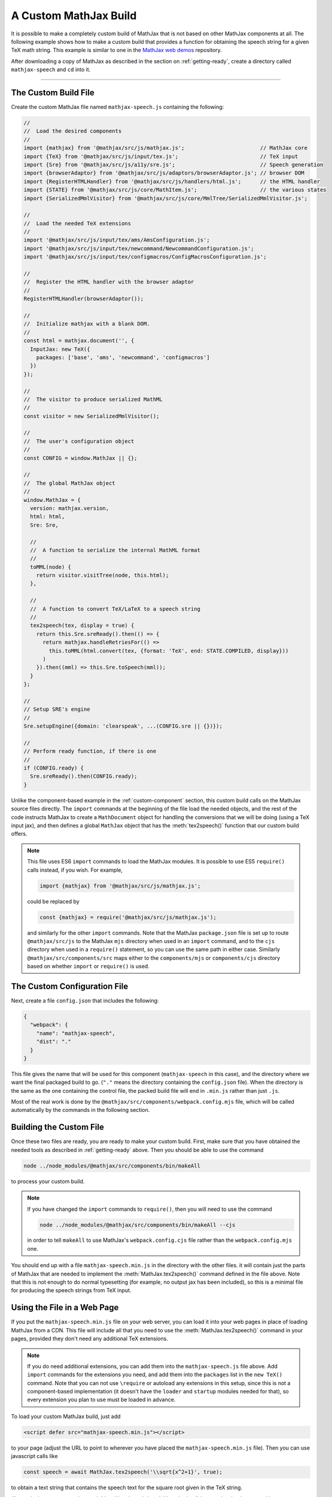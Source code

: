 
.. _custom-build:

A Custom MathJax Build
======================

It is possible to make a completely custom build of MathJax that is
not based on other MathJax components at all.  The following example
shows how to make a custom build that provides a function for
obtaining the speech string for a given TeX math string.  This example
is similar to one in the `MathJax web demos
<https://github.com/mathjax/MathJax-demos-web/blob/master/custom-build/custom-mathjax.html.md>`__
repository.

After downloading a copy of MathJax as described in the section on
:ref:`getting-ready`, create a directory called ``mathjax-speech`` and
``cd`` into it.

-----

The Custom Build File
---------------------

Create the custom MathJax file named ``mathjax-speech.js`` containing
the following:

.. code-block:: javascript

   //
   //  Load the desired components
   //
   import {mathjax} from '@mathjax/src/js/mathjax.js';                        // MathJax core
   import {TeX} from '@mathjax/src/js/input/tex.js';                          // TeX input
   import {Sre} from '@mathjax/src/js/a11y/sre.js';                           // Speech generation
   import {browserAdaptor} from '@mathjax/src/js/adaptors/browserAdaptor.js'; // browser DOM
   import {RegisterHTMLHandler} from '@mathjax/src/js/handlers/html.js';      // the HTML handler
   import {STATE} from '@mathjax/src/js/core/MathItem.js';                    // the various states
   import {SerializedMmlVisitor} from '@mathjax/src/js/core/MmlTree/SerializedMmlVisitor.js';

   //
   //  Load the needed TeX extensions
   //
   import '@mathjax/src/js/input/tex/ams/AmsConfiguration.js';
   import '@mathjax/src/js/input/tex/newcommand/NewcommandConfiguration.js';
   import '@mathjax/src/js/input/tex/configmacros/ConfigMacrosConfiguration.js';

   //
   //  Register the HTML handler with the browser adaptor
   //
   RegisterHTMLHandler(browserAdaptor());

   //
   //  Initialize mathjax with a blank DOM.
   //
   const html = mathjax.document('', {
     InputJax: new TeX({
       packages: ['base', 'ams', 'newcommand', 'configmacros']
     })
   });

   //
   //  The visitor to produce serialized MathML
   //
   const visitor = new SerializedMmlVisitor();

   //
   //  The user's configuration object
   //
   const CONFIG = window.MathJax || {};

   //
   //  The global MathJax object
   //
   window.MathJax = {
     version: mathjax.version,
     html: html,
     Sre: Sre,

     //
     //  A function to serialize the internal MathML format
     //
     toMML(node) {
       return visitor.visitTree(node, this.html);
     },

     //
     //  A function to convert TeX/LaTeX to a speech string
     //
     tex2speech(tex, display = true) {
       return this.Sre.sreReady().then(() => {
         return mathjax.handleRetriesFor(() => 
           this.toMML(html.convert(tex, {format: 'TeX', end: STATE.COMPILED, display}))
         )
       }).then((mml) => this.Sre.toSpeech(mml));
     }
   };

   //
   // Setup SRE's engine
   //
   Sre.setupEngine({domain: 'clearspeak', ...(CONFIG.sre || {})});

   //
   // Perform ready function, if there is one
   //
   if (CONFIG.ready) {
     Sre.sreReady().then(CONFIG.ready);
   }

Unlike the component-based example in the :ref:`custom-component`
section, this custom build calls on the MathJax source files directly.
The ``import`` commands at the beginning of the file load the needed
objects, and the rest of the code instructs MathJax to create a
``MathDocument`` object for handling the conversions that we will be
doing (using a TeX input jax), and then defines a global ``MathJax``
object that has the :meth:`tex2speech()` function that our custom
build offers.

.. note::

   This file uses ES6 ``import`` commands to load the MathJax modules.
   It is possible to use ES5 ``require()`` calls instead, if you wish.
   For example,

   .. code-block:: javascript

      import {mathjax} from '@mathjax/src/js/mathjax.js';

   could be replaced by

   .. code-block:: javascript

      const {mathjax} = require('@mathjax/src/js/mathjax.js');

   and similarly for the other ``import`` commands.  Note that the
   MathJax ``package.json`` file is set up to route
   ``@mathjax/src/js`` to the MathJax ``mjs`` directory when used in
   an ``import`` command, and to the ``cjs`` directory when used in a
   ``require()`` statement, so you can use the same path in either
   case.  Similarly ``@mathjax/src/components/src`` maps either to the
   ``components/mjs`` or ``components/cjs`` directory based on whether
   ``import`` or ``require()`` is used.


The Custom Configuration File
-----------------------------

Next, create a file ``config.json`` that includes the
following:

.. code-block:: json

   {
     "webpack": {
       "name": "mathjax-speech",
       "dist": "."
     }
   }

This file gives the name that will be used for this component
(``mathjax-speech`` in this case), and the directory where we want the
final packaged build to go.  (``"."`` means the directory containing
the ``config.json`` file).  When the directory is the same as the one
containing the control file, the packed build file will end in
``.min.js`` rather than just ``.js``.

Most of the real work is done by the
``@mathjax/src/components/webpack.config.mjs`` file, which will be
called automatically by the commands in the following section.


Building the Custom File
------------------------

Once these two files are ready, you are ready to make your custom
build.  First, make sure that you have obtained the needed tools as
described in :ref:`getting-ready` above.  Then you should be able to
use the command

.. code-block:: shell

   node ../node_modules/@mathjax/src/components/bin/makeAll

to process your custom build.

.. note::

   If you have changed the ``import`` commands to ``require()``, then
   you will need to use the command

   .. code-block:: shell

      node ../node_modules/@mathjax/src/components/bin/makeAll --cjs

   in order to tell ``makeAll`` to use MathJax's
   ``webpack.config.cjs`` file rather than the ``webpack.config.mjs``
   one.

You should end up with a file ``mathjax-speech.min.js`` in the
directory with the other files.  it will contain just the parts of
MathJax that are needed to implement the :meth:`MathJax.tex2speech()`
command defined in the file above.  Note that this is not enough to do
normal typesetting (for example, no output jax has been included), so
this is a minimal file for producing the speech strings from TeX
input.


Using the File in a Web Page
----------------------------

If you put the ``mathjax-speech.min.js`` file on your web server, you
can load it into your web pages in place of loading MathJax from a
CDN.  This file will include all that you need to use the
:meth:`MathJax.tex2speech()` command in your pages, provided they
don't need any additional TeX extensions.

.. note::

   If you do need additional extensions, you can add them into the
   ``mathjax-speech.js`` file above.  Add ``import`` commands for the
   extensions you need, and add them into the ``packages`` list in the
   ``new TeX()`` command.  Note that you can not use ``\require`` or
   autoload any extensions in this setup, since this is not a
   component-based implementation (it doesn't have the ``loader`` and
   ``startup`` modules needed for that), so every extension you plan
   to use must be loaded in advance.

To load your custom MathJax build, just add

.. code-block:: html

   <script defer src="mathjax-speech.min.js"></script>

to your page (adjust the URL to point to wherever you have placed the
``mathjax-speech.min.js`` file).  Then you can use javascript calls
like

.. code-block:: javascript

   const speech = await MathJax.tex2speech('\\sqrt{x^2+1}', true);

to obtain a text string that contains the speech text for the square
root given in the TeX string.

Alternatively, you can use the :meth:`then()` and :meth:`catch()`
methods of the promise that is returned by
:js:meth:`MathJax.tex2speech()`, as in

.. code-block:: javascript

   MathJax.tex2speech('\\sqrt{x^2+1}', true).then(
     (speech) => console.log(speech);
   }).catch((err) => console.error(err));

to produce and handle the speech.


Configuring the Speech Generation
---------------------------------

The speech-generation software can produce strings in a variety of
languages, or in Braille notation, and this custom build of MathJax
allows you to specify which language to use, or set other parameters
of the speech-rule engine (SRE).  This is done by setting the
:js:data:`MathJax` variable to a configuration that includes an ``sre`` block
with the properties you want to customize.  For example:

.. code-block:: javascript

   MathJax = {
     sre: {
       locale: 'fr'
     }
   }

would tell the SRE to produce speech strings in the French language
rather than English.

The complete list of options for the ``sre`` block can be found in the
`Speech-Rule Engine documentation
<https://github.com/Speech-Rule-Engine/speech-rule-engine?tab=readme-ov-file#options>`__.

Here is a complete page that converts a math expression into Nemeth
Beaille.

.. code-block:: html

   <!DOCTYPE html>
   <html>
   <head>
   <meta charset="UTF-8" />
   <meta content="width=device-width, initial-scale=1" name="viewport" />
   <title>Use mathjax-speech to generate Braille</title>
   <script>
     MathJax = {
       sre: {
         modality: 'braille',
         locale: 'nemeth'
       }
     }
   </script>
   <script src="mathjax-speech.min.js" defer></script>
   <script type="module">
     console.log(await MathJax.tex2speech('\\sqrt{x^2+1}', true));
   </script>
   </head>
   <body>

Of course, you could create a more sophisticated version that takes an
expression typed by a user and processes that using
:meth:`MathJax.tex2speech()`, then displays the result in the web
page.  That is left as an exercise for the interested reader.


Performing Actions at Startup
-----------------------------

If you load ``mathjax-speech.min.js`` with the ``defer`` attribute,
then your own code would need to wait for ``mathjax-speech.js`` to
load before it can call :meth:`MathJax.tex2speech()`.  One way to do
that is to use a script with ``type="module"`` that follows the script
that loads ``mathjax-speech.js``, as is done in the example above.

Another way is to use the :meth:`ready()` function in the
:js:data:`Mathjax`, which will be run after the MathJax file has been
loaded, and SRE has been initialized.  For example

.. code-block:: javascript

   MathJax = {
     ready() {
       MathJax.tex2speech('\\sqrt{x^2+1}').then((speech) => console.log(speech));
     }
   }

could be used to perform the speech conversion after everything is ready.

|-----|
